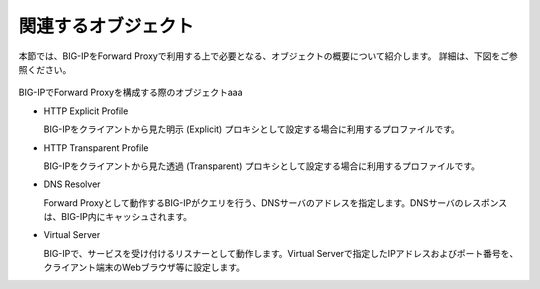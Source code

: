 関連するオブジェクト
===========================

本節では、BIG-IPをForward Proxyで利用する上で必要となる、オブジェクトの概要について紹介します。
詳細は、下図をご参照ください。

.. figure:: images/mod1-1.png
   :scale: 40%
   :align: center

BIG-IPでForward Proxyを構成する際のオブジェクトaaa

- HTTP Explicit Profile
  

  BIG-IPをクライアントから見た明示 (Explicit) プロキシとして設定する場合に利用するプロファイルです。


- HTTP Transparent Profile


  BIG-IPをクライアントから見た透過 (Transparent) プロキシとして設定する場合に利用するプロファイルです。


- DNS Resolver


  Forward Proxyとして動作するBIG-IPがクエリを行う、DNSサーバのアドレスを指定します。DNSサーバのレスポンスは、BIG-IP内にキャッシュされます。


- Virtual Server  
  
   
  BIG-IPで、サービスを受け付けるリスナーとして動作します。Virtual Serverで指定したIPアドレスおよびポート番号を、クライアント端末のWebブラウザ等に設定します。
